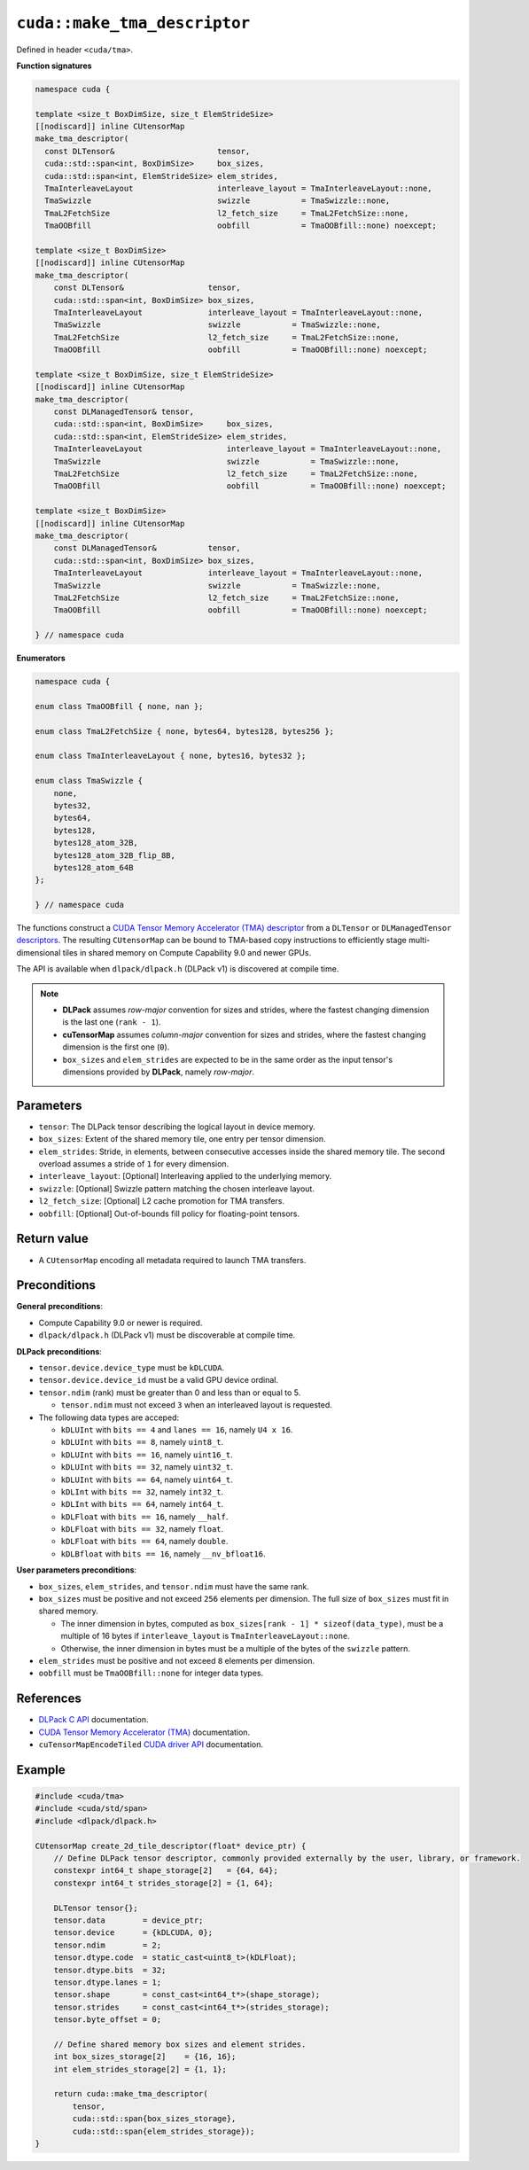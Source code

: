 .. _libcudacxx-extended-api-tma-make_tma_descriptor:

``cuda::make_tma_descriptor``
=============================

Defined in header ``<cuda/tma>``.

**Function signatures**

.. code:: cuda

    namespace cuda {
 
    template <size_t BoxDimSize, size_t ElemStrideSize>
    [[nodiscard]] inline CUtensorMap
    make_tma_descriptor(
      const DLTensor&                      tensor,
      cuda::std::span<int, BoxDimSize>     box_sizes,
      cuda::std::span<int, ElemStrideSize> elem_strides,
      TmaInterleaveLayout                  interleave_layout = TmaInterleaveLayout::none,
      TmaSwizzle                           swizzle           = TmaSwizzle::none,
      TmaL2FetchSize                       l2_fetch_size     = TmaL2FetchSize::none,
      TmaOOBfill                           oobfill           = TmaOOBfill::none) noexcept;

    template <size_t BoxDimSize>
    [[nodiscard]] inline CUtensorMap
    make_tma_descriptor(
        const DLTensor&                  tensor,
        cuda::std::span<int, BoxDimSize> box_sizes,
        TmaInterleaveLayout              interleave_layout = TmaInterleaveLayout::none,
        TmaSwizzle                       swizzle           = TmaSwizzle::none,
        TmaL2FetchSize                   l2_fetch_size     = TmaL2FetchSize::none,
        TmaOOBfill                       oobfill           = TmaOOBfill::none) noexcept;

    template <size_t BoxDimSize, size_t ElemStrideSize>
    [[nodiscard]] inline CUtensorMap
    make_tma_descriptor(
        const DLManagedTensor& tensor,
        cuda::std::span<int, BoxDimSize>     box_sizes,
        cuda::std::span<int, ElemStrideSize> elem_strides,
        TmaInterleaveLayout                  interleave_layout = TmaInterleaveLayout::none,
        TmaSwizzle                           swizzle           = TmaSwizzle::none,
        TmaL2FetchSize                       l2_fetch_size     = TmaL2FetchSize::none,
        TmaOOBfill                           oobfill           = TmaOOBfill::none) noexcept;

    template <size_t BoxDimSize>
    [[nodiscard]] inline CUtensorMap
    make_tma_descriptor(
        const DLManagedTensor&           tensor,
        cuda::std::span<int, BoxDimSize> box_sizes,
        TmaInterleaveLayout              interleave_layout = TmaInterleaveLayout::none,
        TmaSwizzle                       swizzle           = TmaSwizzle::none,
        TmaL2FetchSize                   l2_fetch_size     = TmaL2FetchSize::none,
        TmaOOBfill                       oobfill           = TmaOOBfill::none) noexcept;

    } // namespace cuda

**Enumerators**

.. code:: cuda

    namespace cuda {

    enum class TmaOOBfill { none, nan };

    enum class TmaL2FetchSize { none, bytes64, bytes128, bytes256 };

    enum class TmaInterleaveLayout { none, bytes16, bytes32 };

    enum class TmaSwizzle {
        none,
        bytes32,
        bytes64,
        bytes128,
        bytes128_atom_32B,
        bytes128_atom_32B_flip_8B,
        bytes128_atom_64B
    };

    } // namespace cuda

The functions construct a `CUDA Tensor Memory Accelerator (TMA) descriptor <https://docs.nvidia.com/cuda/cuda-c-programming-guide/index.html#using-tma-to-transfer-multi-dimensional-arrays>`__ from a ``DLTensor`` or ``DLManagedTensor`` `descriptors <https://dmlc.github.io/dlpack/latest/c_api.html>`__. The resulting ``CUtensorMap`` can be bound to TMA-based copy instructions to efficiently stage multi-dimensional tiles in shared memory on Compute Capability 9.0 and newer GPUs.

The API is available when ``dlpack/dlpack.h`` (DLPack v1) is discovered at compile time.

.. note::

  - **DLPack** assumes *row-major* convention for sizes and strides, where the fastest changing dimension is the last one (``rank - 1``).
  - **cuTensorMap** assumes *column-major* convention for sizes and strides, where the fastest changing dimension is the first one (``0``).
  - ``box_sizes`` and ``elem_strides`` are expected to be in the same order as the input tensor's dimensions provided by **DLPack**, namely *row-major*.

Parameters
----------

- ``tensor``: The DLPack tensor describing the logical layout in device memory.
- ``box_sizes``: Extent of the shared memory tile, one entry per tensor dimension.
- ``elem_strides``: Stride, in elements, between consecutive accesses inside the shared memory tile. The second overload assumes a stride of ``1`` for every dimension.
- ``interleave_layout``: [Optional] Interleaving applied to the underlying memory.
- ``swizzle``: [Optional] Swizzle pattern matching the chosen interleave layout.
- ``l2_fetch_size``: [Optional] L2 cache promotion for TMA transfers.
- ``oobfill``: [Optional] Out-of-bounds fill policy for floating-point tensors.

Return value
------------

- A ``CUtensorMap`` encoding all metadata required to launch TMA transfers.

Preconditions
-------------

**General preconditions**:

* Compute Capability 9.0 or newer is required.
* ``dlpack/dlpack.h`` (DLPack v1) must be discoverable at compile time.

**DLPack preconditions**:

* ``tensor.device.device_type`` must be ``kDLCUDA``.
* ``tensor.device.device_id`` must be a valid GPU device ordinal.
* ``tensor.ndim`` (rank) must be greater than 0 and less than or equal to 5.

  - ``tensor.ndim`` must not exceed ``3`` when an interleaved layout is requested.

* The following data types are acceped:
  
  - ``kDLUInt`` with ``bits == 4`` and ``lanes == 16``, namely ``U4 x 16``.
  - ``kDLUInt`` with ``bits == 8``, namely ``uint8_t``.
  - ``kDLUInt`` with ``bits == 16``, namely ``uint16_t``.
  - ``kDLUInt`` with ``bits == 32``, namely ``uint32_t``.
  - ``kDLUInt`` with ``bits == 64``, namely ``uint64_t``.
  - ``kDLInt`` with ``bits == 32``, namely ``int32_t``.
  - ``kDLInt`` with ``bits == 64``, namely ``int64_t``.
  - ``kDLFloat`` with ``bits == 16``, namely ``__half``.
  - ``kDLFloat`` with ``bits == 32``, namely ``float``.
  - ``kDLFloat`` with ``bits == 64``, namely ``double``.
  - ``kDLBfloat`` with ``bits == 16``, namely ``__nv_bfloat16``.

**User parameters preconditions**:

* ``box_sizes``, ``elem_strides``, and ``tensor.ndim`` must have the same rank.

* ``box_sizes`` must be positive and not exceed ``256`` elements per dimension. The full size of ``box_sizes`` must fit in shared memory.
  
  - The inner dimension in bytes, computed as ``box_sizes[rank - 1] * sizeof(data_type)``, must be a multiple of 16 bytes if ``interleave_layout`` is ``TmaInterleaveLayout::none``.
  - Otherwise, the inner dimension in bytes must be a multiple of the bytes of the ``swizzle`` pattern.

* ``elem_strides`` must be positive and not exceed ``8`` elements per dimension.

* ``oobfill`` must be ``TmaOOBfill::none`` for integer data types.

References
----------

- `DLPack C API <https://dmlc.github.io/dlpack/latest/c_api.html>`__ documentation.
- `CUDA Tensor Memory Accelerator (TMA) <https://docs.nvidia.com/cuda/cuda-c-programming-guide/index.html#using-tma-to-transfer-multi-dimensional-arrays>`__ documentation.
- ``cuTensorMapEncodeTiled`` `CUDA driver API <https://docs.nvidia.com/cuda/cuda-driver-api/group__CUDA__TENSOR__MEMORY.html#group__CUDA__TENSOR__MEMORY_1ga7c7d2aaac9e49294304e755e6f341d7>`__ documentation.

Example
-------

.. code:: cuda

    #include <cuda/tma>
    #include <cuda/std/span>
    #include <dlpack/dlpack.h>

    CUtensorMap create_2d_tile_descriptor(float* device_ptr) {
        // Define DLPack tensor descriptor, commonly provided externally by the user, library, or framework.
        constexpr int64_t shape_storage[2]   = {64, 64};
        constexpr int64_t strides_storage[2] = {1, 64};

        DLTensor tensor{};
        tensor.data        = device_ptr;
        tensor.device      = {kDLCUDA, 0};
        tensor.ndim        = 2;
        tensor.dtype.code  = static_cast<uint8_t>(kDLFloat);
        tensor.dtype.bits  = 32;
        tensor.dtype.lanes = 1;
        tensor.shape       = const_cast<int64_t*>(shape_storage);
        tensor.strides     = const_cast<int64_t*>(strides_storage);
        tensor.byte_offset = 0;

        // Define shared memory box sizes and element strides.
        int box_sizes_storage[2]    = {16, 16};
        int elem_strides_storage[2] = {1, 1};

        return cuda::make_tma_descriptor(
            tensor,
            cuda::std::span{box_sizes_storage},
            cuda::std::span{elem_strides_storage});
    }
